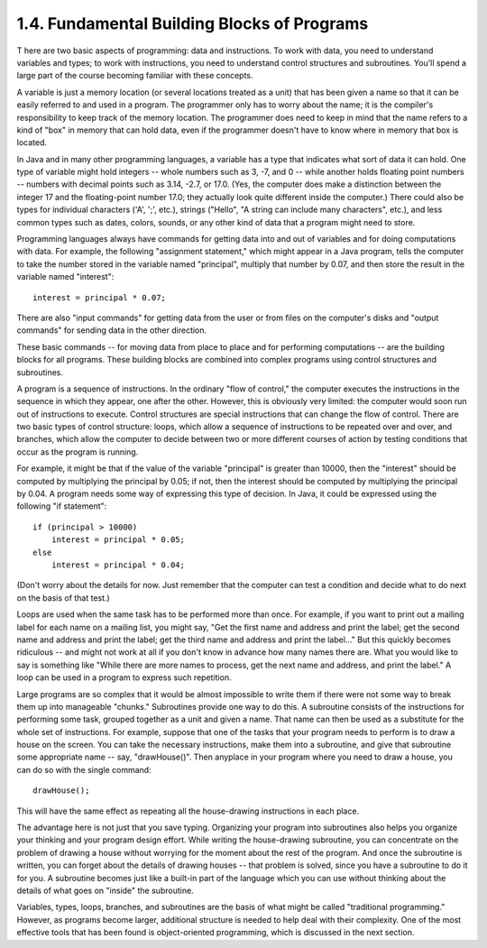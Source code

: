 
1.4. Fundamental Building Blocks of Programs
--------------------------------------------



T here are two basic aspects of programming: data and instructions. To
work with data, you need to understand variables and types; to work
with instructions, you need to understand control structures and
subroutines. You'll spend a large part of the course becoming familiar
with these concepts.

A variable is just a memory location (or several locations treated as
a unit) that has been given a name so that it can be easily referred
to and used in a program. The programmer only has to worry about the
name; it is the compiler's responsibility to keep track of the memory
location. The programmer does need to keep in mind that the name
refers to a kind of "box" in memory that can hold data, even if the
programmer doesn't have to know where in memory that box is located.

In Java and in many other programming languages, a variable has a type
that indicates what sort of data it can hold. One type of variable
might hold integers -- whole numbers such as 3, -7, and 0 -- while
another holds floating point numbers -- numbers with decimal points
such as 3.14, -2.7, or 17.0. (Yes, the computer does make a
distinction between the integer 17 and the floating-point number 17.0;
they actually look quite different inside the computer.) There could
also be types for individual characters ('A', ';', etc.), strings
("Hello", "A string can include many characters", etc.), and less
common types such as dates, colors, sounds, or any other kind of data
that a program might need to store.

Programming languages always have commands for getting data into and
out of variables and for doing computations with data. For example,
the following "assignment statement," which might appear in a Java
program, tells the computer to take the number stored in the variable
named "principal", multiply that number by 0.07, and then store the
result in the variable named "interest":


::

    interest = principal * 0.07;


There are also "input commands" for getting data from the user or from
files on the computer's disks and "output commands" for sending data
in the other direction.

These basic commands -- for moving data from place to place and for
performing computations -- are the building blocks for all programs.
These building blocks are combined into complex programs using control
structures and subroutines.




A program is a sequence of instructions. In the ordinary "flow of
control," the computer executes the instructions in the sequence in
which they appear, one after the other. However, this is obviously
very limited: the computer would soon run out of instructions to
execute. Control structures are special instructions that can change
the flow of control. There are two basic types of control structure:
loops, which allow a sequence of instructions to be repeated over and
over, and branches, which allow the computer to decide between two or
more different courses of action by testing conditions that occur as
the program is running.

For example, it might be that if the value of the variable "principal"
is greater than 10000, then the "interest" should be computed by
multiplying the principal by 0.05; if not, then the interest should be
computed by multiplying the principal by 0.04. A program needs some
way of expressing this type of decision. In Java, it could be
expressed using the following "if statement":


::

    if (principal > 10000)
        interest = principal * 0.05;
    else
        interest = principal * 0.04;


(Don't worry about the details for now. Just remember that the
computer can test a condition and decide what to do next on the basis
of that test.)

Loops are used when the same task has to be performed more than once.
For example, if you want to print out a mailing label for each name on
a mailing list, you might say, "Get the first name and address and
print the label; get the second name and address and print the label;
get the third name and address and print the label..." But this
quickly becomes ridiculous -- and might not work at all if you don't
know in advance how many names there are. What you would like to say
is something like "While there are more names to process, get the next
name and address, and print the label." A loop can be used in a
program to express such repetition.




Large programs are so complex that it would be almost impossible to
write them if there were not some way to break them up into manageable
"chunks." Subroutines provide one way to do this. A subroutine
consists of the instructions for performing some task, grouped
together as a unit and given a name. That name can then be used as a
substitute for the whole set of instructions. For example, suppose
that one of the tasks that your program needs to perform is to draw a
house on the screen. You can take the necessary instructions, make
them into a subroutine, and give that subroutine some appropriate name
-- say, "drawHouse()". Then anyplace in your program where you need to
draw a house, you can do so with the single command:


::

    drawHouse();


This will have the same effect as repeating all the house-drawing
instructions in each place.

The advantage here is not just that you save typing. Organizing your
program into subroutines also helps you organize your thinking and
your program design effort. While writing the house-drawing
subroutine, you can concentrate on the problem of drawing a house
without worrying for the moment about the rest of the program. And
once the subroutine is written, you can forget about the details of
drawing houses -- that problem is solved, since you have a subroutine
to do it for you. A subroutine becomes just like a built-in part of
the language which you can use without thinking about the details of
what goes on "inside" the subroutine.




Variables, types, loops, branches, and subroutines are the basis of
what might be called "traditional programming." However, as programs
become larger, additional structure is needed to help deal with their
complexity. One of the most effective tools that has been found is
object-oriented programming, which is discussed in the next section.



